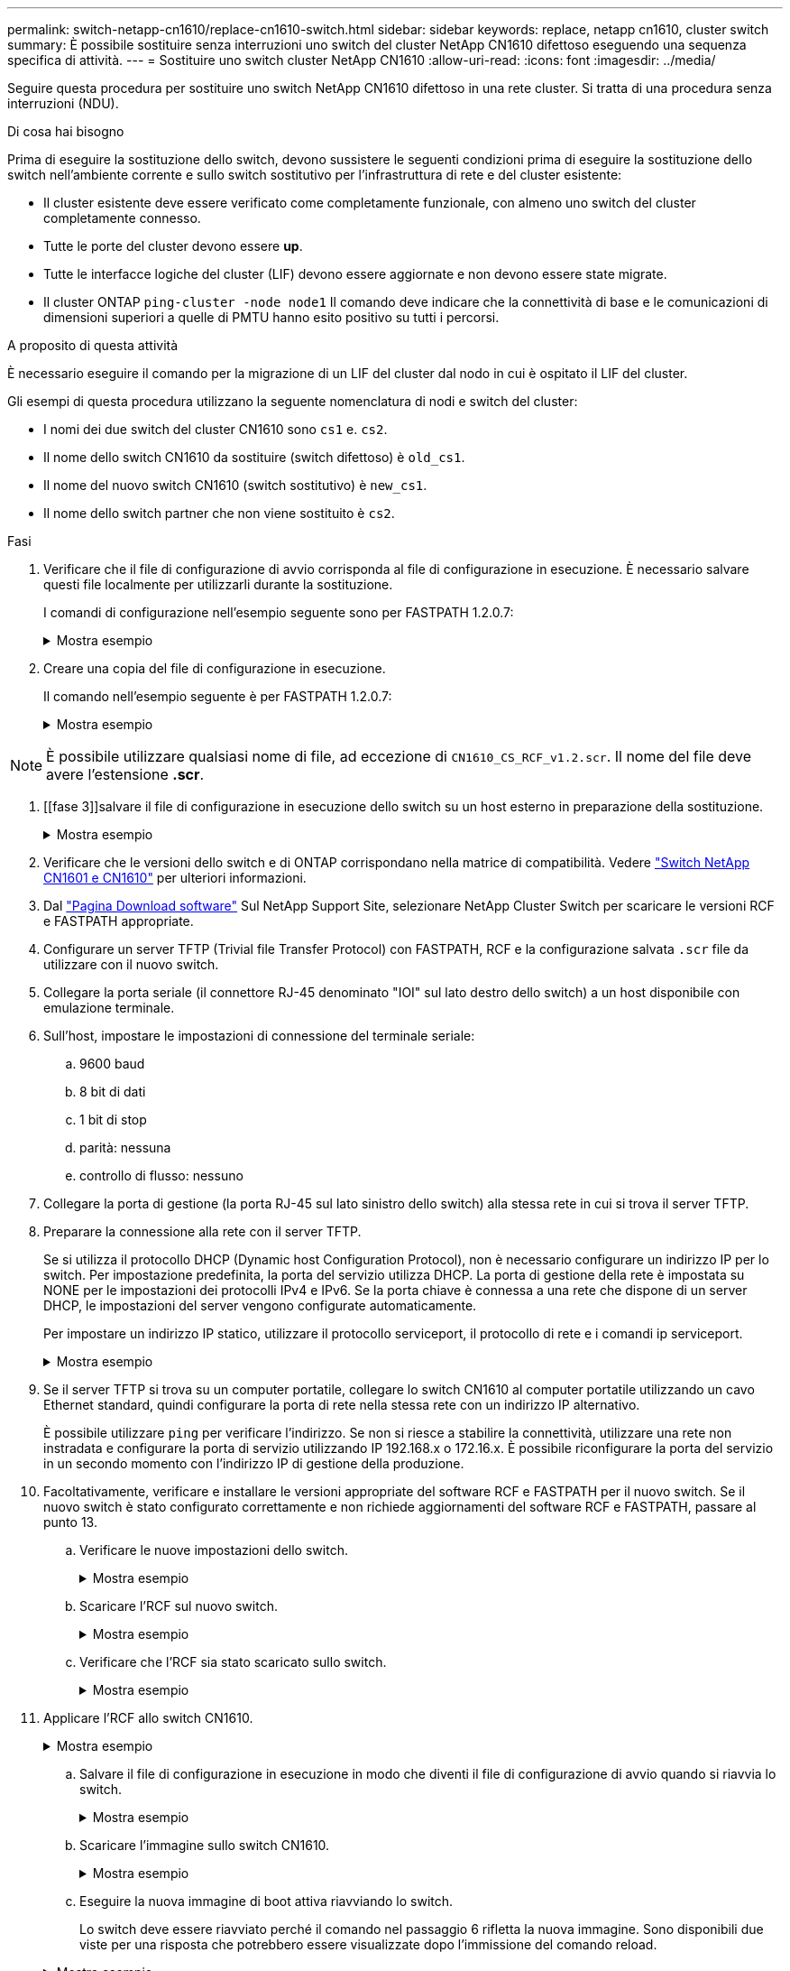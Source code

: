 ---
permalink: switch-netapp-cn1610/replace-cn1610-switch.html 
sidebar: sidebar 
keywords: replace, netapp cn1610, cluster switch 
summary: È possibile sostituire senza interruzioni uno switch del cluster NetApp CN1610 difettoso eseguendo una sequenza specifica di attività. 
---
= Sostituire uno switch cluster NetApp CN1610
:allow-uri-read: 
:icons: font
:imagesdir: ../media/


[role="lead"]
Seguire questa procedura per sostituire uno switch NetApp CN1610 difettoso in una rete cluster. Si tratta di una procedura senza interruzioni (NDU).

.Di cosa hai bisogno
Prima di eseguire la sostituzione dello switch, devono sussistere le seguenti condizioni prima di eseguire la sostituzione dello switch nell'ambiente corrente e sullo switch sostitutivo per l'infrastruttura di rete e del cluster esistente:

* Il cluster esistente deve essere verificato come completamente funzionale, con almeno uno switch del cluster completamente connesso.
* Tutte le porte del cluster devono essere *up*.
* Tutte le interfacce logiche del cluster (LIF) devono essere aggiornate e non devono essere state migrate.
* Il cluster ONTAP `ping-cluster -node node1` Il comando deve indicare che la connettività di base e le comunicazioni di dimensioni superiori a quelle di PMTU hanno esito positivo su tutti i percorsi.


.A proposito di questa attività
È necessario eseguire il comando per la migrazione di un LIF del cluster dal nodo in cui è ospitato il LIF del cluster.

Gli esempi di questa procedura utilizzano la seguente nomenclatura di nodi e switch del cluster:

* I nomi dei due switch del cluster CN1610 sono `cs1` e. `cs2`.
* Il nome dello switch CN1610 da sostituire (switch difettoso) è `old_cs1`.
* Il nome del nuovo switch CN1610 (switch sostitutivo) è `new_cs1`.
* Il nome dello switch partner che non viene sostituito è `cs2`.


.Fasi
. Verificare che il file di configurazione di avvio corrisponda al file di configurazione in esecuzione. È necessario salvare questi file localmente per utilizzarli durante la sostituzione.
+
I comandi di configurazione nell'esempio seguente sono per FASTPATH 1.2.0.7:

+
.Mostra esempio
[%collapsible]
====
[listing, subs="+quotes"]
----
(old_cs1) *>enable*
(old_cs1) *#show running-config*
(old_cs1) *#show startup-config*
----
====
. Creare una copia del file di configurazione in esecuzione.
+
Il comando nell'esempio seguente è per FASTPATH 1.2.0.7:

+
.Mostra esempio
[%collapsible]
====
[listing, subs="+quotes"]
----
(old_cs1) *#show running-config filename.scr*
Config script created successfully.
----
====



NOTE: È possibile utilizzare qualsiasi nome di file, ad eccezione di `CN1610_CS_RCF_v1.2.scr`. Il nome del file deve avere l'estensione *.scr*.

. [[fase 3]]salvare il file di configurazione in esecuzione dello switch su un host esterno in preparazione della sostituzione.
+
.Mostra esempio
[%collapsible]
====
[listing, subs="+quotes"]
----
(old_cs1) #*copy nvram:script filename.scr scp://<Username>@<remote_IP_address>/path_to_file/filename.scr*
----
====
. Verificare che le versioni dello switch e di ONTAP corrispondano nella matrice di compatibilità. Vedere https://mysupport.netapp.com/site/info/netapp-cluster-switch["Switch NetApp CN1601 e CN1610"^] per ulteriori informazioni.
. Dal https://mysupport.netapp.com/site/products/all/details/netapp-cluster-switches/downloads-tab["Pagina Download software"^] Sul NetApp Support Site, selezionare NetApp Cluster Switch per scaricare le versioni RCF e FASTPATH appropriate.
. Configurare un server TFTP (Trivial file Transfer Protocol) con FASTPATH, RCF e la configurazione salvata `.scr` file da utilizzare con il nuovo switch.
. Collegare la porta seriale (il connettore RJ-45 denominato "IOI" sul lato destro dello switch) a un host disponibile con emulazione terminale.
. Sull'host, impostare le impostazioni di connessione del terminale seriale:
+
.. 9600 baud
.. 8 bit di dati
.. 1 bit di stop
.. parità: nessuna
.. controllo di flusso: nessuno


. Collegare la porta di gestione (la porta RJ-45 sul lato sinistro dello switch) alla stessa rete in cui si trova il server TFTP.
. Preparare la connessione alla rete con il server TFTP.
+
Se si utilizza il protocollo DHCP (Dynamic host Configuration Protocol), non è necessario configurare un indirizzo IP per lo switch. Per impostazione predefinita, la porta del servizio utilizza DHCP. La porta di gestione della rete è impostata su NONE per le impostazioni dei protocolli IPv4 e IPv6. Se la porta chiave è connessa a una rete che dispone di un server DHCP, le impostazioni del server vengono configurate automaticamente.

+
Per impostare un indirizzo IP statico, utilizzare il protocollo serviceport, il protocollo di rete e i comandi ip serviceport.

+
.Mostra esempio
[%collapsible]
====
[listing, subs="+quotes"]
----
(new_cs1) #*serviceport ip <ipaddr> <netmask> <gateway>*
----
====
. Se il server TFTP si trova su un computer portatile, collegare lo switch CN1610 al computer portatile utilizzando un cavo Ethernet standard, quindi configurare la porta di rete nella stessa rete con un indirizzo IP alternativo.
+
È possibile utilizzare `ping` per verificare l'indirizzo. Se non si riesce a stabilire la connettività, utilizzare una rete non instradata e configurare la porta di servizio utilizzando IP 192.168.x o 172.16.x. È possibile riconfigurare la porta del servizio in un secondo momento con l'indirizzo IP di gestione della produzione.

. Facoltativamente, verificare e installare le versioni appropriate del software RCF e FASTPATH per il nuovo switch. Se il nuovo switch è stato configurato correttamente e non richiede aggiornamenti del software RCF e FASTPATH, passare al punto 13.
+
.. Verificare le nuove impostazioni dello switch.
+
.Mostra esempio
[%collapsible]
====
[listing, subs="+quotes"]
----
(new_cs1) >*enable*
(new_cs1) #*show version*
----
====
.. Scaricare l'RCF sul nuovo switch.
+
.Mostra esempio
[%collapsible]
====
[listing, subs="+quotes"]
----
(new_cs1) #*copy tftp://<server_ip_address>/CN1610_CS_RCF_v1.2.txt nvram:script CN1610_CS_RCF_v1.2.scr*
Mode.	TFTP
Set Server IP.	172.22.201.50
Path.	/
Filename....................................... CN1610_CS_RCF_v1.2.txt
Data Type...................................... Config Script
Destination Filename........................... CN1610_CS_RCF_v1.2.scr
File with same name already exists.
WARNING:Continuing with this command will overwrite the existing file.

Management access will be blocked for the duration of the transfer Are you sure you want to start? (y/n) y

File transfer in progress. Management access will be blocked for the duration of the transfer. please wait...
Validating configuration script...
(the entire script is displayed line by line)
...
description "NetApp CN1610 Cluster Switch RCF v1.2 - 2015-01-13"
...
Configuration script validated.
File transfer operation completed successfully.
----
====
.. Verificare che l'RCF sia stato scaricato sullo switch.
+
.Mostra esempio
[%collapsible]
====
[listing, subs="+quotes"]
----
(new_cs1) #*script list*
Configuration Script Nam   Size(Bytes)
-------------------------- -----------
CN1610_CS_RCF_v1.1.scr            2191
CN1610_CS_RCF_v1.2.scr            2240
latest_config.scr                 2356

4 configuration script(s) found.
2039 Kbytes free.
----
====


. Applicare l'RCF allo switch CN1610.
+
.Mostra esempio
[%collapsible]
====
[listing, subs="+quotes"]
----
(new_cs1) #*script apply CN1610_CS_RCF_v1.2.scr*
Are you sure you want to apply the configuration script? (y/n) *y*
...
(the entire script is displayed line by line)
...
description "NetApp CN1610 Cluster Switch RCF v1.2 - 2015-01-13"
...
Configuration script 'CN1610_CS_RCF_v1.2.scr' applied. Note that the script output will go to the console.
After the script is applied, those settings will be active in the running-config file. To save them to the startup-config file, you must use the write memory command, or if you used the reload answer yes when asked if you want to save the changes.
----
====
+
.. Salvare il file di configurazione in esecuzione in modo che diventi il file di configurazione di avvio quando si riavvia lo switch.
+
.Mostra esempio
[%collapsible]
====
[listing, subs="+quotes"]
----
(new_cs1) #*write memory*
This operation may take a few minutes.
Management interfaces will not be available during this time.

Are you sure you want to save? (y/n) *y*

Config file 'startup-config' created successfully.

Configuration Saved!
----
====
.. Scaricare l'immagine sullo switch CN1610.
+
.Mostra esempio
[%collapsible]
====
[listing, subs="+quotes"]
----
(new_cs1) #*copy tftp://<server_ip_address>/NetApp_CN1610_1.2.0.7.stk active*
Mode.	TFTP
Set Server IP.	tftp_server_ip_address
Path.	/
Filename....................................... NetApp_CN1610_1.2.0.7.stk
Data Type.	Code
Destination Filename.	active

Management access will be blocked for the duration of the transfer

Are you sure you want to start? (y/n) *y*

TFTP Code transfer starting...

File transfer operation completed successfully.
----
====
.. Eseguire la nuova immagine di boot attiva riavviando lo switch.
+
Lo switch deve essere riavviato perché il comando nel passaggio 6 rifletta la nuova immagine. Sono disponibili due viste per una risposta che potrebbero essere visualizzate dopo l'immissione del comando reload.

+
.Mostra esempio
[%collapsible]
====
[listing, subs="+quotes"]
----
(new_cs1) #*reload*
The system has unsaved changes.
Would you like to save them now? (y/n) *y*

Config file 'startup-config' created successfully.

Configuration Saved! System will now restart!
.
.
.
Cluster Interconnect Infrastructure

User:admin Password: (new_cs1) >*enable*
----
====
.. Copiare il file di configurazione salvato dal vecchio switch al nuovo switch.
+
.Mostra esempio
[%collapsible]
====
[listing, subs="+quotes"]
----
(new_cs1) #*copy tftp://<server_ip_address>/<filename>.scr nvram:script <filename>.scr*
----
====
.. Applicare la configurazione salvata in precedenza al nuovo switch.
+
.Mostra esempio
[%collapsible]
====
[listing, subs="+quotes"]
----
(new_cs1) #*script apply <filename>.scr*
Are you sure you want to apply the configuration script? (y/n) *y*

The system has unsaved changes.
Would you like to save them now? (y/n) *y*

Config file 'startup-config' created successfully.

Configuration Saved!
----
====
.. Salvare il file di configurazione in esecuzione nel file di configurazione di avvio.
+
.Mostra esempio
[%collapsible]
====
[listing, subs="+quotes"]
----
(new_cs1) #*write memory*
----
====


. Se AutoSupport è attivato su questo cluster, eliminare la creazione automatica del caso richiamando un messaggio AutoSupport:
`system node autosupport invoke -node * -type all - message MAINT=xh`
+
_x_ è la durata della finestra di manutenzione in ore.

+
[NOTE]
====
Il messaggio AutoSupport informa il supporto tecnico di questa attività di manutenzione in modo che la creazione automatica del caso venga soppressa durante la finestra di manutenzione.

====
. Sul nuovo switch new_cs1, accedere come utente amministratore e chiudere tutte le porte collegate alle interfacce del cluster di nodi (porte da 1 a 12).
+
.Mostra esempio
[%collapsible]
====
[listing, subs="+quotes"]
----
User:*admin*
Password:
(new_cs1) >*enable*
(new_cs1) #

(new_cs1) #*config*
(new_cs1)(config)#*interface 0/1-0/12*
(new_cs1)(interface 0/1-0/12)#*shutdown*
(new_cs1)(interface 0/1-0/12)#*exit*
(new_cs1) #*write memory*
----
====
. Eseguire la migrazione delle LIF del cluster dalle porte collegate allo switch Old_cs1.
+
È necessario migrare ciascun LIF del cluster dall'interfaccia di gestione del nodo corrente.

+
.Mostra esempio
[%collapsible]
====
[listing, subs="+quotes"]
----
cluster::> *set -privilege advanced*
cluster::> *network interface migrate -vserver <vserver_name> -lif <Cluster_LIF_to_be_moved> - sourcenode <current_node> -dest-node <current_node> -dest-port <cluster_port_that_is_UP>*
----
====
. Verificare che tutte le LIF del cluster siano state spostate nella porta del cluster appropriata su ciascun nodo.
+
.Mostra esempio
[%collapsible]
====
[listing, subs="+quotes"]
----
cluster::> *network interface show -role cluster*
----
====
. Spegnere le porte del cluster collegate allo switch sostituito.
+
.Mostra esempio
[%collapsible]
====
[listing, subs="+quotes"]
----
cluster::*> *network port modify -node <node_name> -port <port_to_admin_down> -up-admin false*
----
====
. Verificare lo stato del cluster.
+
.Mostra esempio
[%collapsible]
====
[listing, subs="+quotes"]
----
cluster::*> *cluster show*
----
====
. Verificare che le porte non siano attive.
+
.Mostra esempio
[%collapsible]
====
[listing, subs="+quotes"]
----
cluster::*> *cluster ping-cluster -node <node_name>*
----
====
. Sullo switch cs2, spegnere le porte ISL da 13 a 16.
+
.Mostra esempio
[%collapsible]
====
[listing, subs="+quotes"]
----
(cs2) #*config*
(cs2)(config)#*interface 0/13-0/16*
(cs2)(interface 0/13-0/16)#*shutdown*
(cs2) #*show port-channel 3/1*
----
====
. Verificare che l'amministratore dello storage sia pronto per la sostituzione dello switch.
. Rimuovere tutti i cavi dallo switch Old_cs1, quindi collegare i cavi alle stesse porte dello switch New_cs1.
. Sullo switch cs2, richiamare le porte ISL da 13 a 16.
+
.Mostra esempio
[%collapsible]
====
[listing, subs="+quotes"]
----
(cs2) #*config*
(cs2)(config)#*interface 0/13-0/16*
(cs2)(interface 0/13-0/16)#*no shutdown*
----
====
. Visualizzare le porte del nuovo switch associate ai nodi del cluster.
+
.Mostra esempio
[%collapsible]
====
[listing, subs="+quotes"]
----
(cs2) #*config*
(cs2)(config)#*interface 0/1-0/12*
(cs2)(interface 0/13-0/16)#*no shutdown*
----
====
. Su un singolo nodo, richiamare la porta del nodo del cluster collegata allo switch sostituito, quindi confermare che il collegamento è attivo.
+
.Mostra esempio
[%collapsible]
====
[listing, subs="+quotes"]
----
cluster::*> *network port modify -node node1 -port <port_to_be_onlined> -up-admin true*
cluster::*> *network port show -role cluster*
----
====
. Ripristinare le LIF del cluster associate alla porta nella fase 25 sullo stesso nodo.
+
In questo esempio, i LIF su node1 vengono ripristinati correttamente se la colonna "is Home" è vera.

+
.Mostra esempio
[%collapsible]
====
[listing, subs="+quotes"]
----
cluster::*> *network interface revert -vserver node1 -lif <cluster_lif_to_be_reverted>*
cluster::*> *network interface show -role cluster*
----
====
. Se la LIF del cluster del primo nodo è attiva e viene ripristinata alla porta home, ripetere i passaggi 25 e 26 per visualizzare le porte del cluster e ripristinare le LIF del cluster sugli altri nodi del cluster.
. Visualizza le informazioni sui nodi nel cluster.
+
.Mostra esempio
[%collapsible]
====
[listing, subs="+quotes"]
----
cluster::*> *cluster show*
----
====
. Verificare che il file di configurazione di avvio e il file di configurazione in esecuzione siano corretti sullo switch sostituito. Questo file di configurazione deve corrispondere all'output del passaggio 1.
+
.Mostra esempio
[%collapsible]
====
[listing, subs="+quotes"]
----
(new_cs1) >*enable*
(new_cs1) #*show running-config*
(new_cs1) #*show startup-config*
----
====
. Se è stata eliminata la creazione automatica del caso, riattivarla richiamando un messaggio AutoSupport:
+
`system node autosupport invoke -node * -type all -message MAINT=END`


